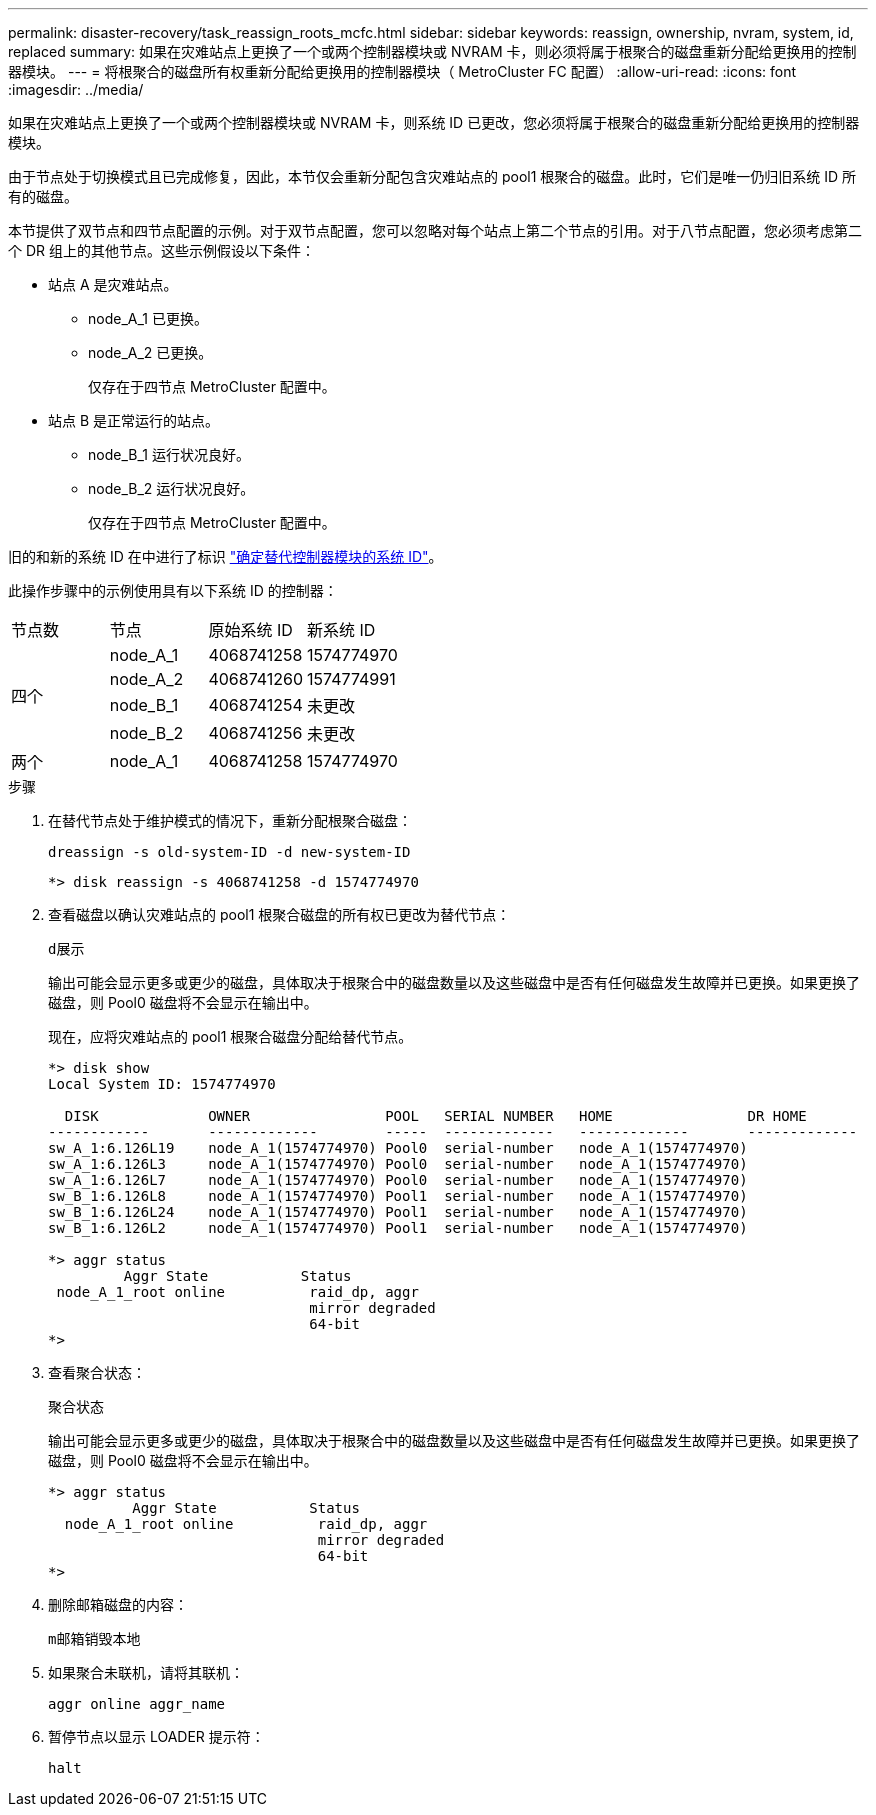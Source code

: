 ---
permalink: disaster-recovery/task_reassign_roots_mcfc.html 
sidebar: sidebar 
keywords: reassign, ownership, nvram, system, id, replaced 
summary: 如果在灾难站点上更换了一个或两个控制器模块或 NVRAM 卡，则必须将属于根聚合的磁盘重新分配给更换用的控制器模块。 
---
= 将根聚合的磁盘所有权重新分配给更换用的控制器模块（ MetroCluster FC 配置）
:allow-uri-read: 
:icons: font
:imagesdir: ../media/


[role="lead"]
如果在灾难站点上更换了一个或两个控制器模块或 NVRAM 卡，则系统 ID 已更改，您必须将属于根聚合的磁盘重新分配给更换用的控制器模块。

由于节点处于切换模式且已完成修复，因此，本节仅会重新分配包含灾难站点的 pool1 根聚合的磁盘。此时，它们是唯一仍归旧系统 ID 所有的磁盘。

本节提供了双节点和四节点配置的示例。对于双节点配置，您可以忽略对每个站点上第二个节点的引用。对于八节点配置，您必须考虑第二个 DR 组上的其他节点。这些示例假设以下条件：

* 站点 A 是灾难站点。
+
** node_A_1 已更换。
** node_A_2 已更换。
+
仅存在于四节点 MetroCluster 配置中。



* 站点 B 是正常运行的站点。
+
** node_B_1 运行状况良好。
** node_B_2 运行状况良好。
+
仅存在于四节点 MetroCluster 配置中。





旧的和新的系统 ID 在中进行了标识 link:task_replace_hardware_and_boot_new_controllers.html#determining-the-system-ids-and-vlan-ids-of-the-old-controller-modules["确定替代控制器模块的系统 ID"]。

此操作步骤中的示例使用具有以下系统 ID 的控制器：

|===


| 节点数 | 节点 | 原始系统 ID | 新系统 ID 


.4+| 四个  a| 
node_A_1
 a| 
4068741258
 a| 
1574774970



 a| 
node_A_2
 a| 
4068741260
 a| 
1574774991



 a| 
node_B_1
 a| 
4068741254
 a| 
未更改



 a| 
node_B_2
 a| 
4068741256
 a| 
未更改



 a| 
两个
 a| 
node_A_1
 a| 
4068741258
 a| 
1574774970

|===
.步骤
. 在替代节点处于维护模式的情况下，重新分配根聚合磁盘：
+
`dreassign -s old-system-ID -d new-system-ID`

+
[listing]
----
*> disk reassign -s 4068741258 -d 1574774970
----
. 查看磁盘以确认灾难站点的 pool1 根聚合磁盘的所有权已更改为替代节点：
+
`d展示`

+
输出可能会显示更多或更少的磁盘，具体取决于根聚合中的磁盘数量以及这些磁盘中是否有任何磁盘发生故障并已更换。如果更换了磁盘，则 Pool0 磁盘将不会显示在输出中。

+
现在，应将灾难站点的 pool1 根聚合磁盘分配给替代节点。

+
[listing]
----
*> disk show
Local System ID: 1574774970

  DISK             OWNER                POOL   SERIAL NUMBER   HOME                DR HOME
------------       -------------        -----  -------------   -------------       -------------
sw_A_1:6.126L19    node_A_1(1574774970) Pool0  serial-number   node_A_1(1574774970)
sw_A_1:6.126L3     node_A_1(1574774970) Pool0  serial-number   node_A_1(1574774970)
sw_A_1:6.126L7     node_A_1(1574774970) Pool0  serial-number   node_A_1(1574774970)
sw_B_1:6.126L8     node_A_1(1574774970) Pool1  serial-number   node_A_1(1574774970)
sw_B_1:6.126L24    node_A_1(1574774970) Pool1  serial-number   node_A_1(1574774970)
sw_B_1:6.126L2     node_A_1(1574774970) Pool1  serial-number   node_A_1(1574774970)

*> aggr status
         Aggr State           Status
 node_A_1_root online          raid_dp, aggr
                               mirror degraded
                               64-bit
*>
----
. 查看聚合状态：
+
`聚合状态`

+
输出可能会显示更多或更少的磁盘，具体取决于根聚合中的磁盘数量以及这些磁盘中是否有任何磁盘发生故障并已更换。如果更换了磁盘，则 Pool0 磁盘将不会显示在输出中。

+
[listing]
----
*> aggr status
          Aggr State           Status
  node_A_1_root online          raid_dp, aggr
                                mirror degraded
                                64-bit
*>
----
. 删除邮箱磁盘的内容：
+
`m邮箱销毁本地`

. 如果聚合未联机，请将其联机：
+
`aggr online aggr_name`

. 暂停节点以显示 LOADER 提示符：
+
`halt`


